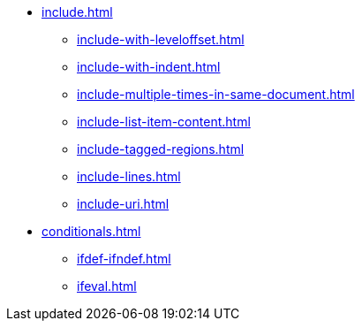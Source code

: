 * xref:include.adoc[]
** xref:include-with-leveloffset.adoc[]
** xref:include-with-indent.adoc[]
** xref:include-multiple-times-in-same-document.adoc[]
** xref:include-list-item-content.adoc[]
** xref:include-tagged-regions.adoc[]
** xref:include-lines.adoc[]
** xref:include-uri.adoc[]

[]
* xref:conditionals.adoc[]
** xref:ifdef-ifndef.adoc[]
** xref:ifeval.adoc[]
